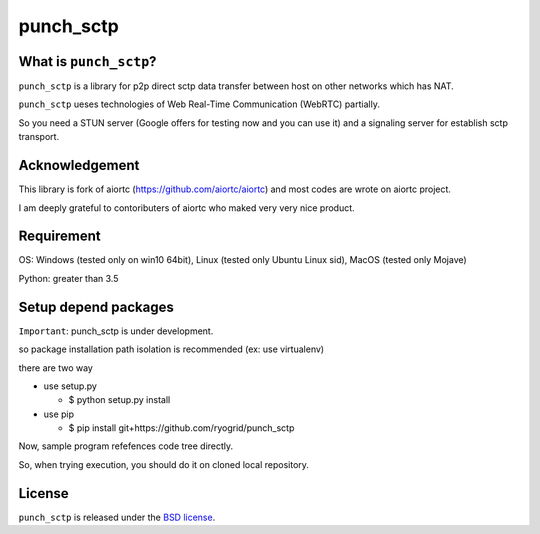 punch_sctp
======

What is ``punch_sctp``?
-------------------

``punch_sctp`` is a library for p2p direct sctp data transfer between host on other networks which has NAT.

``punch_sctp`` ueses technologies of Web Real-Time Communication (WebRTC) partially.

So you need a STUN server (Google offers for testing now and you can use it) and a signaling server for establish sctp transport.

Acknowledgement
-------------------

This library is fork of aiortc (https://github.com/aiortc/aiortc) and most codes are wrote on aiortc project.

I am deeply grateful to contoributers of aiortc who maked very very nice product.

Requirement
-------------------
OS: Windows (tested only on win10 64bit), Linux (tested only Ubuntu Linux sid), MacOS (tested only Mojave)

Python: greater than 3.5 

Setup depend packages
-------------------

``Important``: punch_sctp is under development.

so package installation path isolation is recommended (ex: use virtualenv) 

there are two way

- use setup.py

  - $ python setup.py install

- use pip

  - $ pip install git+https://github.com/ryogrid/punch_sctp

Now, sample program refefences code tree directly.

So, when trying execution, you should do it on cloned local repository.

License
-------

``punch_sctp`` is released under the `BSD license`_.

.. _BSD license: https://aiortc.readthedocs.io/en/latest/license.html

